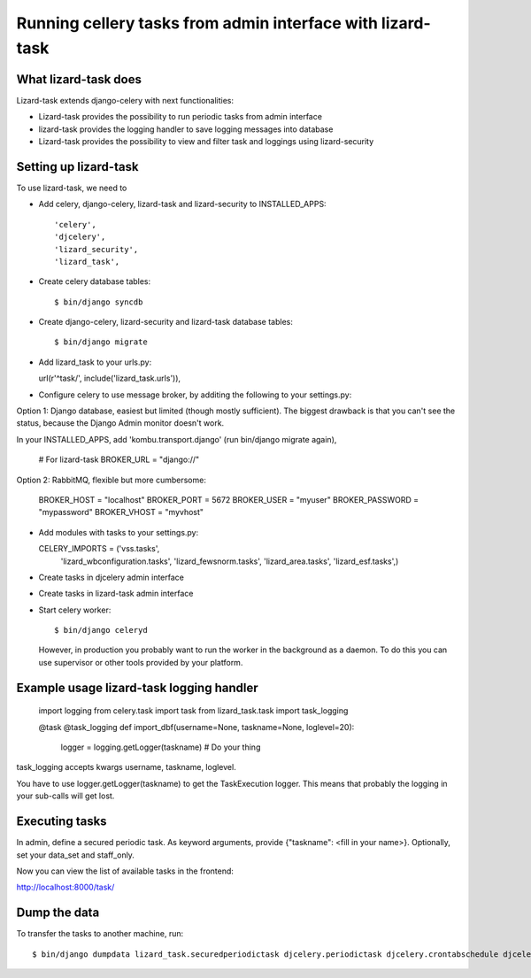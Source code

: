 Running cellery tasks from admin interface with lizard-task
===========================================================


What lizard-task does
-------------------------

Lizard-task extends django-celery with next functionalities:

- Lizard-task provides the possibility to run periodic tasks from
  admin interface
- lizard-task provides the logging handler to save logging messages
  into database
- Lizard-task provides the possibility to view and filter task and
  loggings using lizard-security


Setting up lizard-task
----------------------
To use lizard-task, we need to

- Add celery, django-celery, lizard-task and lizard-security to INSTALLED_APPS::

  'celery',
  'djcelery',
  'lizard_security',
  'lizard_task',

- Create celery database tables::

  $ bin/django syncdb

- Create django-celery, lizard-security and lizard-task database tables::

  $ bin/django migrate

- Add lizard_task to your urls.py:

  url(r'^task/', include('lizard_task.urls')),

- Configure celery to use message broker, by additing
  the following to your settings.py::

Option 1: Django database, easiest but limited (though mostly
sufficient). The biggest drawback is that you can't see the status,
because the Django Admin monitor doesn't work.

In your INSTALLED_APPS, add 'kombu.transport.django' (run bin/django
migrate again),

  # For lizard-task
  BROKER_URL = "django://"


Option 2: RabbitMQ, flexible but more cumbersome:

  BROKER_HOST = "localhost"
  BROKER_PORT = 5672
  BROKER_USER = "myuser"
  BROKER_PASSWORD = "mypassword"
  BROKER_VHOST = "myvhost"

- Add modules with tasks to your settings.py::

  CELERY_IMPORTS = ('vss.tasks',
                    'lizard_wbconfiguration.tasks',
                    'lizard_fewsnorm.tasks',
                    'lizard_area.tasks',
                    'lizard_esf.tasks',)

- Create tasks in djcelery admin interface

- Create tasks in lizard-task admin interface

- Start celery worker::

  $ bin/django celeryd

  However, in production you probably want to run the worker in the
  background as a daemon. To do this you can use supervisor or other
  tools provided by your platform.


Example usage lizard-task logging handler
-----------------------------------------


  import logging
  from celery.task import task
  from lizard_task.task import task_logging


  @task
  @task_logging
  def import_dbf(username=None, taskname=None, loglevel=20):
      logger = logging.getLogger(taskname)
      # Do your thing



task_logging accepts kwargs username, taskname, loglevel.

You have to use logger.getLogger(taskname) to get the TaskExecution
logger. This means that probably the logging in your sub-calls will
get lost.


Executing tasks
---------------

In admin, define a secured periodic task. As keyword arguments, provide
{"taskname": <fill in your name>}. Optionally, set your data_set and
staff_only.

Now you can view the list of available tasks in the frontend::

http://localhost:8000/task/


Dump the data
-------------

To transfer the tasks to another machine, run::

    $ bin/django dumpdata lizard_task.securedperiodictask djcelery.periodictask djcelery.crontabschedule djcelery.intervalschedule --indent=2 --natural
